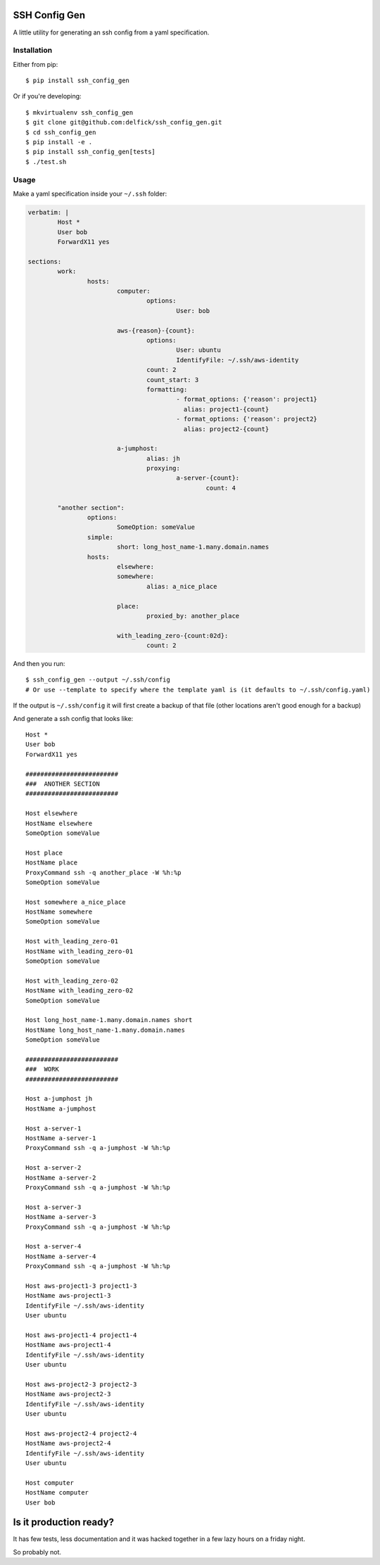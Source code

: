 SSH Config Gen
==============

A little utility for generating an ssh config from a yaml specification.

Installation
------------

Either from pip::

	$ pip install ssh_config_gen

Or if you're developing::

	$ mkvirtualenv ssh_config_gen
	$ git clone git@github.com:delfick/ssh_config_gen.git
	$ cd ssh_config_gen
	$ pip install -e .
	$ pip install ssh_config_gen[tests]
	$ ./test.sh

Usage
-----

Make a yaml specification inside your ``~/.ssh`` folder:

.. code-block:: yaml

	verbatim: |
		Host *
		User bob
		ForwardX11 yes
	
	sections:
		work:
			hosts:
				computer:
					options:
						User: bob

				aws-{reason}-{count}:
					options:
						User: ubuntu
						IdentifyFile: ~/.ssh/aws-identity
					count: 2
					count_start: 3
					formatting:
						- format_options: {'reason': project1}
						  alias: project1-{count}
						- format_options: {'reason': project2}
						  alias: project2-{count}

				a-jumphost:
					alias: jh
					proxying:
						a-server-{count}:
							count: 4

		"another section":
			options:
				SomeOption: someValue
			simple:
				short: long_host_name-1.many.domain.names
			hosts:
				elsewhere:
				somewhere:
					alias: a_nice_place

				place:
					proxied_by: another_place

				with_leading_zero-{count:02d}:
					count: 2

And then you run::

	$ ssh_config_gen --output ~/.ssh/config
	# Or use --template to specify where the template yaml is (it defaults to ~/.ssh/config.yaml)

If the output is ``~/.ssh/config`` it will first create a backup of that file
(other locations aren't good enough for a backup)

And generate a ssh config that looks like::

	Host *
	User bob
	ForwardX11 yes

	#########################
	###  ANOTHER SECTION
	#########################

	Host elsewhere
	HostName elsewhere
	SomeOption someValue

	Host place
	HostName place
	ProxyCommand ssh -q another_place -W %h:%p
	SomeOption someValue

	Host somewhere a_nice_place
	HostName somewhere
	SomeOption someValue

	Host with_leading_zero-01
	HostName with_leading_zero-01
	SomeOption someValue

	Host with_leading_zero-02
	HostName with_leading_zero-02
	SomeOption someValue

	Host long_host_name-1.many.domain.names short
	HostName long_host_name-1.many.domain.names
	SomeOption someValue

	#########################
	###  WORK
	#########################

	Host a-jumphost jh
	HostName a-jumphost

	Host a-server-1
	HostName a-server-1
	ProxyCommand ssh -q a-jumphost -W %h:%p

	Host a-server-2
	HostName a-server-2
	ProxyCommand ssh -q a-jumphost -W %h:%p

	Host a-server-3
	HostName a-server-3
	ProxyCommand ssh -q a-jumphost -W %h:%p

	Host a-server-4
	HostName a-server-4
	ProxyCommand ssh -q a-jumphost -W %h:%p

	Host aws-project1-3 project1-3
	HostName aws-project1-3
	IdentifyFile ~/.ssh/aws-identity
	User ubuntu

	Host aws-project1-4 project1-4
	HostName aws-project1-4
	IdentifyFile ~/.ssh/aws-identity
	User ubuntu

	Host aws-project2-3 project2-3
	HostName aws-project2-3
	IdentifyFile ~/.ssh/aws-identity
	User ubuntu

	Host aws-project2-4 project2-4
	HostName aws-project2-4
	IdentifyFile ~/.ssh/aws-identity
	User ubuntu

	Host computer
	HostName computer
	User bob

Is it production ready?
=======================

It has few tests, less documentation and it was hacked together
in a few lazy hours on a friday night.

So probably not.

